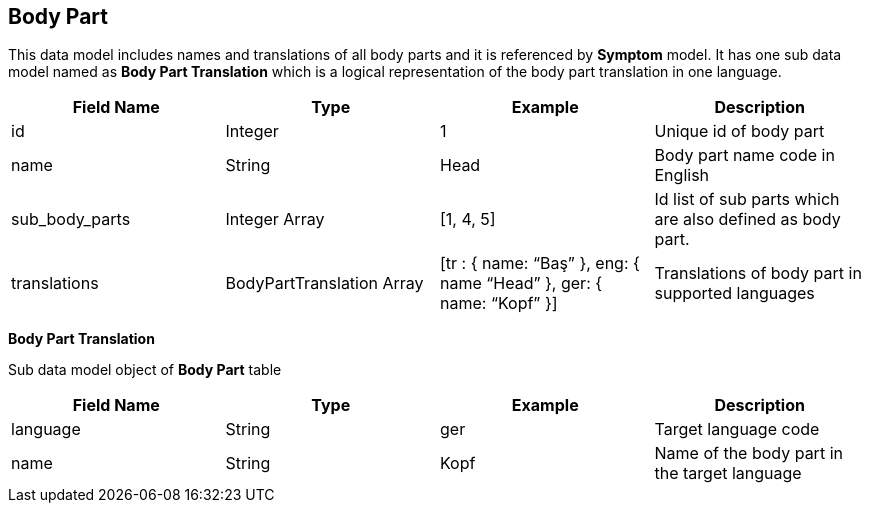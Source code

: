 == Body Part

This data model includes names and translations of all body parts and it is referenced by *Symptom* model. It has one sub data model named as *Body Part Translation* which is a logical representation of the body part translation in one language.

[cols="1,1,1,1"]
|===
| Field Name | Type | Example | Description

| id
| Integer
| 1
| Unique id of body part

| name
| String
| Head
| Body part name code in English

| sub_body_parts
| Integer Array
| [1, 4, 5]
| Id list of sub parts which are also defined as body part.

| translations
| BodyPartTranslation Array
| [tr : { name: “Baş” }, eng: { name “Head” }, ger: { name: “Kopf” }]
| Translations of body part in supported languages
|===

*Body Part Translation*

Sub data model object of *Body Part* table 

[cols="1,1,1,1"]
|===
| Field Name | Type | Example | Description

| language
| String
| ger
| Target language code

| name
| String
| Kopf
| Name of the body part in the target language
|===
